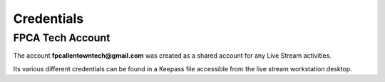 Credentials
###########

.. _credentials:

FPCA Tech Account
*****************

The account **fpcallentowntech@gmail.com** was created as a shared account for any Live Stream activities.

Its various different credentials can be found in a Keepass file accessible from
the live stream workstation desktop.

